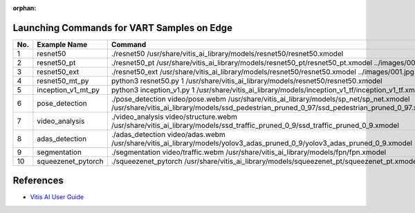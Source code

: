:orphan:


Launching Commands for VART Samples on Edge
-------------------------------------------

+-----+--------------------+------------------------------------------------------------------------------------------------------------------------------------------------------------------------------------------+
| No. | Example Name       | Command                                                                                                                                                                                  |
+=====+====================+==========================================================================================================================================================================================+
| 1   | resnet50           | ./resnet50 /usr/share/vitis_ai_library/models/resnet50/resnet50.xmodel                                                                                                                   |
+-----+--------------------+------------------------------------------------------------------------------------------------------------------------------------------------------------------------------------------+
| 2   | resnet50_pt        | ./resnet50_pt /usr/share/vitis_ai_library/models/resnet50_pt/resnet50_pt.xmodel ../images/001.jpg                                                                                        |
+-----+--------------------+------------------------------------------------------------------------------------------------------------------------------------------------------------------------------------------+
| 3   | resnet50_ext       | ./resnet50_ext /usr/share/vitis_ai_library/models/resnet50/resnet50.xmodel ../images/001.jpg                                                                                             |
+-----+--------------------+------------------------------------------------------------------------------------------------------------------------------------------------------------------------------------------+
| 4   | resnet50_mt_py     | python3 resnet50.py 1 /usr/share/vitis_ai_library/models/resnet50/resnet50.xmodel                                                                                                        |
+-----+--------------------+------------------------------------------------------------------------------------------------------------------------------------------------------------------------------------------+
| 5   | inception_v1_mt_py | python3 inception_v1.py 1 /usr/share/vitis_ai_library/models/inception_v1_tf/inception_v1_tf.xmodel                                                                                      |
+-----+--------------------+------------------------------------------------------------------------------------------------------------------------------------------------------------------------------------------+
| 6   | pose_detection     | ./pose_detection video/pose.webm /usr/share/vitis_ai_library/models/sp_net/sp_net.xmodel /usr/share/vitis_ai_library/models/ssd_pedestrian_pruned_0_97/ssd_pedestrian_pruned_0_97.xmodel |
+-----+--------------------+------------------------------------------------------------------------------------------------------------------------------------------------------------------------------------------+
| 7   | video_analysis     | ./video_analysis video/structure.webm /usr/share/vitis_ai_library/models/ssd_traffic_pruned_0_9/ssd_traffic_pruned_0_9.xmodel                                                            |
+-----+--------------------+------------------------------------------------------------------------------------------------------------------------------------------------------------------------------------------+
| 8   | adas_detection     | ./adas_detection video/adas.webm /usr/share/vitis_ai_library/models/yolov3_adas_pruned_0_9/yolov3_adas_pruned_0_9.xmodel                                                                 |
+-----+--------------------+------------------------------------------------------------------------------------------------------------------------------------------------------------------------------------------+
| 9   | segmentation       | ./segmentation video/traffic.webm /usr/share/vitis_ai_library/models/fpn/fpn.xmodel                                                                                                      |
+-----+--------------------+------------------------------------------------------------------------------------------------------------------------------------------------------------------------------------------+
| 10  | squeezenet_pytorch | ./squeezenet_pytorch /usr/share/vitis_ai_library/models/squeezenet_pt/squeezenet_pt.xmodel                                                                                               |
+-----+--------------------+------------------------------------------------------------------------------------------------------------------------------------------------------------------------------------------+

References
----------

-  `Vitis AI User Guide <https://www.xilinx.com/html_docs/vitis_ai/3_0/index.html>`__


.. |trade|  unicode:: U+02122 .. TRADEMARK SIGN
   :ltrim:
.. |reg|    unicode:: U+000AE .. REGISTERED TRADEMARK SIGN
   :ltrim:
